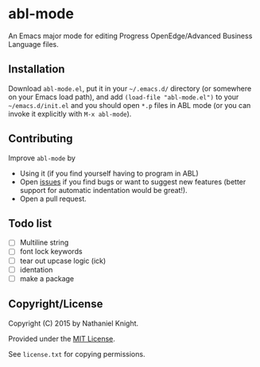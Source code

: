 #+startup: indent
* abl-mode
  :PROPERTIES:
  :CUSTOM_ID: abl-mode
  :END:

An Emacs major mode for editing Progress OpenEdge/Advanced Business
Language files.

** Installation

Download =abl-mode.el=, put it in your =~/.emacs.d/= directory (or
somewhere on your Emacs load path), and add =(load-file "abl-mode.el")=
to your =~/emacs.d/init.el= and you should open =*.p= files in ABL mode
(or you can invoke it explicitly with =M-x abl-mode=).

** Contributing

Improve =abl-mode= by

- Using it (if you find yourself having to program in ABL)
- Open [[https://github.com/neganp/abl-mode/issues][issues]] if you find
  bugs or want to suggest new features (better support for automatic
  indentation would be great!).
- Open a pull request.


** Todo list

- [ ] Multiline string
- [ ] font lock keywords
- [ ] tear out upcase logic (ick)
- [ ] identation
- [ ] make a package

** Copyright/License

Copyright (C) 2015 by Nathaniel Knight.

Provided under the [[http://en.wikipedia.org/wiki/MIT_License][MIT
License]].

See =license.txt= for copying permissions.


